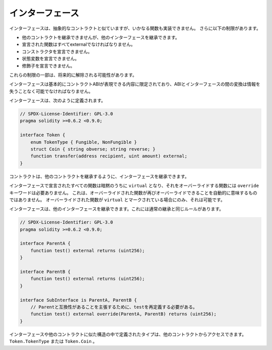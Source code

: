 .. index:: ! contract;interface, ! interface contract

.. _interfaces:

******************
インターフェース
******************

インターフェースは、抽象的なコントラクトと似ていますが、いかなる関数も実装できません。
さらに以下の制限があります。

- 他のコントラクトを継承できませんが、他のインターフェースを継承できます。
- 宣言された関数はすべてexternalでなければなりません。
- コンストラクタを宣言できません。
- 状態変数を宣言できません。
- 修飾子を宣言できません。

これらの制限の一部は、将来的に解除される可能性があります。

インターフェースは基本的にコントラクトABIが表現できる内容に限定されており、ABIとインターフェースの間の変換は情報を失うことなく可能でなければなりません。

インターフェースは、次のように定義されます。

.. code-block:: solidity

    // SPDX-License-Identifier: GPL-3.0
    pragma solidity >=0.6.2 <0.9.0;

    interface Token {
        enum TokenType { Fungible, NonFungible }
        struct Coin { string obverse; string reverse; }
        function transfer(address recipient, uint amount) external;
    }

コントラクトは、他のコントラクトを継承するように、インターフェースを継承できます。

.. All functions declared in interfaces are implicitly ``virtual`` and any
.. functions that override them do not need the ``override`` keyword.
.. This does not automatically mean that an overriding function can be overridden again -
.. this is only possible if the overriding function is marked ``virtual``.

インターフェースで宣言されたすべての関数は暗黙のうちに ``virtual`` となり、それをオーバーライドする関数には ``override`` キーワードは必要ありません。
これは、オーバーライドされた関数が再びオーバーライドできることを自動的に意味するものではありません。
オーバーライドされた関数が ``virtual`` とマークされている場合にのみ、それは可能です。

インターフェースは、他のインターフェースを継承できます。これには通常の継承と同じルールがあります。

.. code-block:: solidity

    // SPDX-License-Identifier: GPL-3.0
    pragma solidity >=0.6.2 <0.9.0;

    interface ParentA {
        function test() external returns (uint256);
    }

    interface ParentB {
        function test() external returns (uint256);
    }

    interface SubInterface is ParentA, ParentB {
        // Parentと互換性があることを主張するために、testを再定義する必要がある。
        function test() external override(ParentA, ParentB) returns (uint256);
    }

.. Types defined inside interfaces and other contract-like structures
.. can be accessed from other contracts: ``Token.TokenType`` or ``Token.Coin``.

インターフェースや他のコントラクトに似た構造の中で定義されたタイプは、他のコントラクトからアクセスできます。
``Token.TokenType`` または ``Token.Coin`` 。

.. warning:

    Interfaces have supported ``enum`` types since :doc:`Solidity version 0.5.0 <050-breaking-changes>`, make
    sure the pragma version specifies this version as a minimum.

